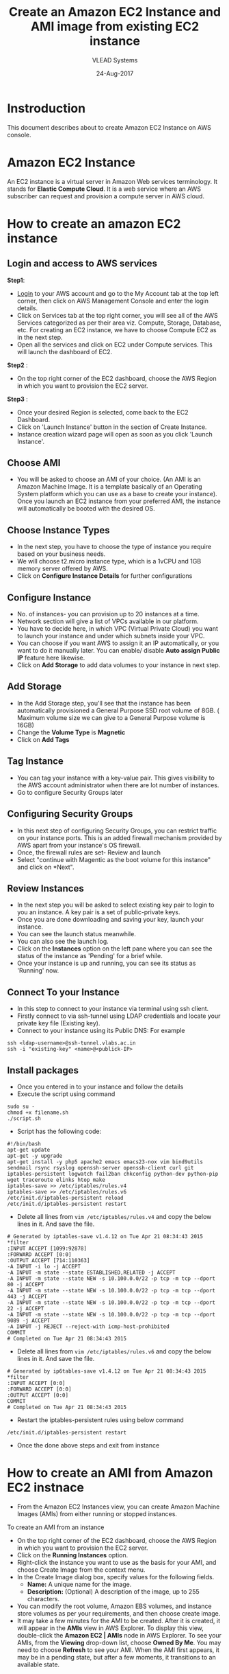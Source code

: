 #+TITLE: Create an Amazon EC2 Instance and AMI image from existing EC2 instance
#+AUTHOR: VLEAD Systems
#+DATE: 24-Aug-2017

* Instroduction
 This document describes about to create Amazon EC2 Instance on AWS console.

* Amazon EC2 Instance
An EC2 instance is a virtual server in Amazon Web services
terminology. It stands for *Elastic Compute Cloud*. It is a web service
where an AWS subscriber can request and provision a compute server in
AWS cloud.

* How to create an amazon EC2 instance
** Login and access to AWS services
 *Step1*: 
 - [[https://vlead.signin.aws.amazon.com/console][Login]] to your AWS account and go to the My Account tab at the top
   left corner, then click on AWS Management Console and enter the
   login details.
 - Click on Services tab at the top right corner, you will see all of
   the AWS Services categorized as per their area viz. Compute,
   Storage, Database, etc. For creating an EC2 instance, we have to
   choose Compute EC2 as in the next step.
 - Open all the services and click on EC2 under Compute services. This
   will launch the dashboard of EC2.

 *Step2* :
 - On the top right corner of the EC2 dashboard, choose the AWS Region in which you want to provision the EC2 server.

 *Step3* :
 - Once your desired Region is selected, come back to the EC2 Dashboard.
 - Click on 'Launch Instance' button in the section of Create Instance.
 - Instance creation wizard page will open as soon as you click 'Launch Instance'.

** Choose AMI
 - You will be asked to choose an AMI of your choice. (An AMI is an
   Amazon Machine Image. It is a template basically of an Operating
   System platform which you can use as a base to create your
   instance). Once you launch an EC2 instance from your preferred AMI,
   the instance will automatically be booted with the desired OS.

** Choose Instance Types
 - In the next step, you have to choose the type of instance you require based on your business needs.
 - We will choose t2.micro instance type, which is a 1vCPU and 1GB memory server offered by AWS.
 - Click on *Configure Instance Details* for further configurations

** Configure Instance
 - No. of instances- you can provision up to 20 instances at a time.
 - Network section will give a list of VPCs available in our platform.
 - You have to decide here, in which VPC (Virtual Private Cloud) you
   want to launch your instance and under which subnets inside your
   VPC. 
 - You can choose if you want AWS to assign it an IP automatically, or
   you want to do it manually later. You can enable/ disable *Auto
   assign Public IP* feature here likewise.
 - Click on *Add Storage* to add data volumes to your instance in next step.

** Add Storage
 - In the Add Storage step, you'll see that the instance has been
   automatically provisioned a General Purpose SSD root volume of
   8GB. ( Maximum volume size we can give to a General Purpose volume
   is 16GB)
 - Change the *Volume Type* is *Magnetic*
 - Click on *Add Tags*

** Tag Instance
 - You can tag your instance with a key-value pair. This gives
   visibility to the AWS account administrator when there are lot
   number of instances.
 - Go to configure Security Groups later

** Configuring Security Groups
 - In this next step of configuring Security Groups, you can restrict
   traffic on your instance ports. This is an added firewall mechanism
   provided by AWS apart from your instance's OS firewall.
 - Once, the firewall rules are set- Review and launch
 - Select "continue with Magentic as the boot volume for this instance" and click on *Next".

** Review Instances
 - In the next step you will be asked to select existing key pair to login to
   you an instance. A key pair is a set of public-private keys.
 - Once you are done downloading and saving your key, launch your instance.
 - You can see the launch status meanwhile.
 - You can also see the launch log.
 - Click on the *Instances* option on the left pane where you can see
   the status of the instance as 'Pending' for a brief while.
 - Once your instance is up and running, you can see its status as 'Running' now.

** Connect To your Instance
 - In this step to connect to your instance via terminal using ssh client.
 - Firstly connect to via ssh-tunnel using LDAP credentials and locate your private key file (Existing key). 
 - Connect to your instance using its Public DNS: For example
 #+BEGIN_EXAMPLE
 ssh <ldap-username>@ssh-tunnel.vlabs.ac.in 
 ssh -i "existing-key" <name>@<publick-IP>
 #+END_EXAMPLE

** Install packages
 - Once you entered in to your instance and follow the details
 - Execute the script using command
 #+BEGIN_EXAMPLE
 sudo su -
 chmod +x filename.sh
 ./script.sh
 #+END_EXAMPLE
 - Script has the following code:
 #+BEGIN_EXAMPLE
 #!/bin/bash
 apt-get update
 apt-get -y upgrade
 apt-get install -y php5 apache2 emacs emacs23-nox vim bind9utils sendmail rsync rsyslog openssh-server openssh-client curl git iptables-persistent logwatch fail2ban chkconfig python-dev python-pip wget traceroute elinks htop make 
 iptables-save >> /etc/iptables/rules.v4
 iptables-save >> /etc/iptables/rules.v6 
 /etc/init.d/iptables-persistent reload
 /etc/init.d/iptables-persistent restart
 #+END_EXAMPLE
 - Delete all lines from =vim /etc/iptables/rules.v4= and copy the below lines in it. And save the file.
#+BEGIN_EXAMPLE
# Generated by iptables-save v1.4.12 on Tue Apr 21 08:34:43 2015
*filter
:INPUT ACCEPT [1099:92878]
:FORWARD ACCEPT [0:0]
:OUTPUT ACCEPT [714:110363]
-A INPUT -i lo -j ACCEPT
-A INPUT -m state --state ESTABLISHED,RELATED -j ACCEPT
-A INPUT -m state --state NEW -s 10.100.0.0/22 -p tcp -m tcp --dport 80 -j ACCEPT
-A INPUT -m state --state NEW -s 10.100.0.0/22 -p tcp -m tcp --dport 443 -j ACCEPT
-A INPUT -m state --state NEW -s 10.100.0.0/22 -p tcp -m tcp --dport 22 -j ACCEPT
-A INPUT -m state --state NEW -s 10.100.0.0/22 -p tcp -m tcp --dport 9089 -j ACCEPT
-A INPUT -j REJECT --reject-with icmp-host-prohibited
COMMIT
# Completed on Tue Apr 21 08:34:43 2015 
#+END_EXAMPLE
- Delete all lines from =vim /etc/iptables/rules.v6= and copy the below lines in it. And save the file.
#+BEGIN_EXAMPLE
# Generated by ip6tables-save v1.4.12 on Tue Apr 21 08:34:43 2015
*filter
:INPUT ACCEPT [0:0]
:FORWARD ACCEPT [0:0]
:OUTPUT ACCEPT [0:0]
COMMIT
# Completed on Tue Apr 21 08:34:43 2015
#+END_EXAMPLE
 - Restart the iptables-persistent rules using below command
 #+BEGIN_EXAMPLE
 /etc/init.d/iptables-persistent restart
 #+END_EXAMPLE
 - Once the done above steps and exit from instance

* How to create an AMI from Amazon EC2 instnace
 - From the Amazon EC2 Instances view, you can create Amazon Machine Images (AMIs) from either running or stopped instances.

 To create an AMI from an instance
 - On the top right corner of the EC2 dashboard, choose the AWS Region in which you want to provision the EC2 server.
 - Click on the *Running Instances* option.
 - Right-click the instance you want to use as the basis for your AMI, and choose Create Image from the context menu.
 - In the Create Image dialog box, specify values for the following fields.
   + *Name:* A unique name for the image.
   + *Description:* (Optional) A description of the image, up to 255 characters.
 - You can modify the root volume, Amazon EBS volumes, and instance store volumes as per your requirements, and then choose create image.
 - It may take a few minutes for the AMI to be created. After it is
   created, it will appear in the *AMIs* view in AWS Explorer. To
   display this view, double-click the *Amazon EC2 | AMIs* node in AWS
   Explorer. To see your AMIs, from the *Viewing* drop-down list, choose
   *Owned By Me*. You may need to choose *Refresh* to see your AMI. When
   the AMI first appears, it may be in a pending state, but after a
   few moments, it transitions to an available state.
